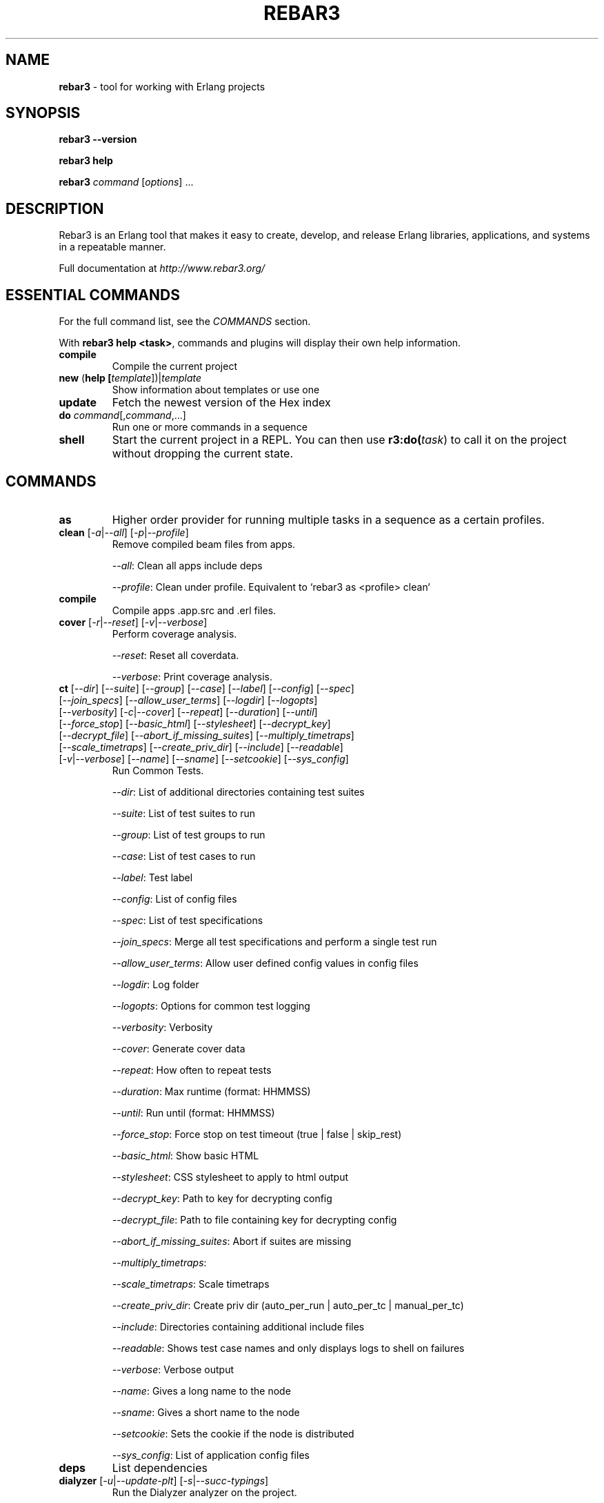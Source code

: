 .TH "REBAR3" "1" "January 2017" "Erlang"

.SH NAME

\fBrebar3\fR \- tool for working with Erlang projects

.SH "SYNOPSIS"

\fBrebar3\fR \fB\-\-version\fR

.br
\fBrebar3\fR \fBhelp\fR

.br
\fBrebar3\fR \fIcommand\fR [\fIoptions\fR] \.\.\.

.SH "DESCRIPTION"

Rebar3 is an Erlang tool that makes it easy to create, develop, and release Erlang libraries, applications, and systems in a repeatable manner\.

Full documentation at \fIhttp://www.rebar3.org/\fR

.SH "ESSENTIAL COMMANDS"

For the full command list, see the \fICOMMANDS\fR section\.

.P
With \fBrebar3 help <task>\fR, commands and plugins will display their own help information\.

.TP
\fBcompile\fR
Compile the current project

.TP
\fBnew\fR (\fBhelp [\fItemplate\fR])|\fItemplate\fR
Show information about templates or use one

.TP
\fBupdate\fR
Fetch the newest version of the Hex index

.TP
\fBdo\fR \fIcommand\fR[,\fIcommand\fR,...]
Run one or more commands in a sequence

.TP
\fBshell\fR
Start the current project in a REPL\. You can then use \fBr3:do(\fItask\fR)\fR to call it on the project without dropping the current state.

.SH "COMMANDS"

. this section generated by running the contents of 'commands' in rebar3 shell

.TP
\fBas\fR 
Higher order provider for running multiple tasks in a sequence as a certain profiles.
.TP
\fBclean\fR [\fI-a\fR|\fI--all\fR] [\fI-p\fR|\fI--profile\fR] 
Remove compiled beam files from apps.
.IP
\fI--all\fR: Clean all apps include deps
.IP
\fI--profile\fR: Clean under profile. Equivalent to `rebar3 as <profile> clean`
.TP
\fBcompile\fR 
Compile apps .app.src and .erl files.
.TP
\fBcover\fR [\fI-r\fR|\fI--reset\fR] [\fI-v\fR|\fI--verbose\fR] 
Perform coverage analysis.
.IP
\fI--reset\fR: Reset all coverdata.
.IP
\fI--verbose\fR: Print coverage analysis.
.TP
\fBct\fR [\fI--dir\fR] [\fI--suite\fR] [\fI--group\fR] [\fI--case\fR] [\fI--label\fR] [\fI--config\fR] [\fI--spec\fR] [\fI--join_specs\fR] [\fI--allow_user_terms\fR] [\fI--logdir\fR] [\fI--logopts\fR] [\fI--verbosity\fR] [\fI-c\fR|\fI--cover\fR] [\fI--repeat\fR] [\fI--duration\fR] [\fI--until\fR] [\fI--force_stop\fR] [\fI--basic_html\fR] [\fI--stylesheet\fR] [\fI--decrypt_key\fR] [\fI--decrypt_file\fR] [\fI--abort_if_missing_suites\fR] [\fI--multiply_timetraps\fR] [\fI--scale_timetraps\fR] [\fI--create_priv_dir\fR] [\fI--include\fR] [\fI--readable\fR] [\fI-v\fR|\fI--verbose\fR] [\fI--name\fR] [\fI--sname\fR] [\fI--setcookie\fR] [\fI--sys_config\fR] 
Run Common Tests.
.IP
\fI--dir\fR: List of additional directories containing test suites
.IP
\fI--suite\fR: List of test suites to run
.IP
\fI--group\fR: List of test groups to run
.IP
\fI--case\fR: List of test cases to run
.IP
\fI--label\fR: Test label
.IP
\fI--config\fR: List of config files
.IP
\fI--spec\fR: List of test specifications
.IP
\fI--join_specs\fR: Merge all test specifications and perform a single test run
.IP
\fI--allow_user_terms\fR: Allow user defined config values in config files
.IP
\fI--logdir\fR: Log folder
.IP
\fI--logopts\fR: Options for common test logging
.IP
\fI--verbosity\fR: Verbosity
.IP
\fI--cover\fR: Generate cover data
.IP
\fI--repeat\fR: How often to repeat tests
.IP
\fI--duration\fR: Max runtime (format: HHMMSS)
.IP
\fI--until\fR: Run until (format: HHMMSS)
.IP
\fI--force_stop\fR: Force stop on test timeout (true | false | skip_rest)
.IP
\fI--basic_html\fR: Show basic HTML
.IP
\fI--stylesheet\fR: CSS stylesheet to apply to html output
.IP
\fI--decrypt_key\fR: Path to key for decrypting config
.IP
\fI--decrypt_file\fR: Path to file containing key for decrypting config
.IP
\fI--abort_if_missing_suites\fR: Abort if suites are missing
.IP
\fI--multiply_timetraps\fR: 
.IP
\fI--scale_timetraps\fR: Scale timetraps
.IP
\fI--create_priv_dir\fR: Create priv dir (auto_per_run | auto_per_tc | manual_per_tc)
.IP
\fI--include\fR: Directories containing additional include files
.IP
\fI--readable\fR: Shows test case names and only displays logs to shell on failures
.IP
\fI--verbose\fR: Verbose output
.IP
\fI--name\fR: Gives a long name to the node
.IP
\fI--sname\fR: Gives a short name to the node
.IP
\fI--setcookie\fR: Sets the cookie if the node is distributed
.IP
\fI--sys_config\fR: List of application config files
.TP
\fBdeps\fR 
List dependencies
.TP
\fBdialyzer\fR [\fI-u\fR|\fI--update-plt\fR] [\fI-s\fR|\fI--succ-typings\fR] 
Run the Dialyzer analyzer on the project.
.IP
\fI--update-plt\fR: Enable updating the PLT. Default: true
.IP
\fI--succ-typings\fR: Enable success typing analysis. Default: true
.TP
\fBdo\fR 
Higher order provider for running multiple tasks in a sequence.
.TP
\fBedoc\fR 
Generate documentation using edoc.
.TP
\fBescriptize\fR 
Generate escript archive.
.TP
\fBeunit\fR [\fI--app\fR] [\fI--application\fR] [\fI-c\fR|\fI--cover\fR] [\fI-d\fR|\fI--dir\fR] [\fI-f\fR|\fI--file\fR] [\fI-m\fR|\fI--module\fR] [\fI-s\fR|\fI--suite\fR] [\fI-v\fR|\fI--verbose\fR] [\fI--name\fR] [\fI--sname\fR] [\fI--setcookie\fR] 
Run EUnit Tests.
.IP
\fI--app\fR: Comma separated list of application test suites to run. Equivalent to `[{application, App}]`.
.IP
\fI--application\fR: Comma separated list of application test suites to run. Equivalent to `[{application, App}]`.
.IP
\fI--cover\fR: Generate cover data. Defaults to false.
.IP
\fI--dir\fR: Comma separated list of dirs to load tests from. Equivalent to `[{dir, Dir}]`.
.IP
\fI--file\fR: Comma separated list of files to load tests from. Equivalent to `[{file, File}]`.
.IP
\fI--module\fR: Comma separated list of modules to load tests from. Equivalent to `[{module, Module}]`.
.IP
\fI--suite\fR: Comma separated list of modules to load tests from. Equivalent to `[{module, Module}]`.
.IP
\fI--verbose\fR: Verbose output. Defaults to false.
.IP
\fI--name\fR: Gives a long name to the node
.IP
\fI--sname\fR: Gives a short name to the node
.IP
\fI--setcookie\fR: Sets the cookie if the node is distributed
.TP
\fBget-deps\fR 
Fetch dependencies.
.TP
\fBhelp\fR 
Display a list of tasks or help for a given task or subtask.
.TP
\fBnew\fR [\fI-f\fR|\fI--force\fR] 
Create new project from templates.
.IP
\fI--force\fR: overwrite existing files
.TP
\fBpath\fR [\fI--app\fR] [\fI--base\fR] [\fI--bin\fR] [\fI--ebin\fR] [\fI--lib\fR] [\fI--priv\fR] [\fI-s\fR|\fI--separator\fR] [\fI--src\fR] [\fI--rel\fR] 
Print paths to build dirs in current profile.
.IP
\fI--app\fR: Comma seperated list of applications to return paths for.
.IP
\fI--base\fR: Return the `base' path of the current profile.
.IP
\fI--bin\fR: Return the `bin' path of the current profile.
.IP
\fI--ebin\fR: Return all `ebin' paths of the current profile's applications.
.IP
\fI--lib\fR: Return the `lib' path of the current profile.
.IP
\fI--priv\fR: Return the `priv' path of the current profile's applications.
.IP
\fI--separator\fR: In case of multiple return paths, the separator character to use to join them.
.IP
\fI--src\fR: Return the `src' path of the current profile's applications.
.IP
\fI--rel\fR: Return the `rel' path of the current profile.
.TP
\fBpkgs\fR 
List available packages.
.TP
\fBrelease\fR [\fI-n\fR|\fI--relname\fR] [\fI-v\fR|\fI--relvsn\fR] [\fI-g\fR|\fI--goal\fR] [\fI-u\fR|\fI--upfrom\fR] [\fI-o\fR|\fI--output-dir\fR] [\fI-h\fR|\fI--help\fR] [\fI-l\fR|\fI--lib-dir\fR] [\fI-p\fR|\fI--path\fR] [\fI--default-libs\fR] [\fI-V\fR|\fI--verbose\fR] [\fI-d\fR|\fI--dev-mode\fR] [\fI-i\fR|\fI--include-erts\fR] [\fI-a\fR|\fI--override\fR] [\fI-c\fR|\fI--config\fR] [\fI--overlay_vars\fR] [\fI--vm_args\fR] [\fI--sys_config\fR] [\fI--system_libs\fR] [\fI--version\fR] [\fI-r\fR|\fI--root\fR] 
Build release of project.
.IP
\fI--relname\fR: Specify the name for the release that will be generated
.IP
\fI--relvsn\fR: Specify the version for the release
.IP
\fI--goal\fR: Specify a target constraint on the system. These are usually the OTP
.IP
\fI--upfrom\fR: Only valid with relup target, specify the release to upgrade from
.IP
\fI--output-dir\fR: The output directory for the release. This is `./` by default.
.IP
\fI--help\fR: Print usage
.IP
\fI--lib-dir\fR: Additional dir that should be searched for OTP Apps
.IP
\fI--path\fR: Additional dir to add to the code path
.IP
\fI--default-libs\fR: Whether to use the default system added lib dirs (means you must add them all manually). Default is true
.IP
\fI--verbose\fR: Verbosity level, maybe between 0 and 3
.IP
\fI--dev-mode\fR: Symlink the applications and configuration into the release instead of copying
.IP
\fI--include-erts\fR: If true include a copy of erts used to build with, if a path include erts at that path. If false, do not include erts
.IP
\fI--override\fR: Provide an app name and a directory to override in the form <appname>:<app directory>
.IP
\fI--config\fR: The path to a config file
.IP
\fI--overlay_vars\fR: Path to a file of overlay variables
.IP
\fI--vm_args\fR: Path to a file to use for vm.args
.IP
\fI--sys_config\fR: Path to a file to use for sys.config
.IP
\fI--system_libs\fR: Path to dir of Erlang system libs
.IP
\fI--version\fR: Print relx version
.IP
\fI--root\fR: The project root directory
.TP
\fBrelup\fR [\fI-n\fR|\fI--relname\fR] [\fI-v\fR|\fI--relvsn\fR] [\fI-g\fR|\fI--goal\fR] [\fI-u\fR|\fI--upfrom\fR] [\fI-o\fR|\fI--output-dir\fR] [\fI-h\fR|\fI--help\fR] [\fI-l\fR|\fI--lib-dir\fR] [\fI-p\fR|\fI--path\fR] [\fI--default-libs\fR] [\fI-V\fR|\fI--verbose\fR] [\fI-d\fR|\fI--dev-mode\fR] [\fI-i\fR|\fI--include-erts\fR] [\fI-a\fR|\fI--override\fR] [\fI-c\fR|\fI--config\fR] [\fI--overlay_vars\fR] [\fI--vm_args\fR] [\fI--sys_config\fR] [\fI--system_libs\fR] [\fI--version\fR] [\fI-r\fR|\fI--root\fR] 
Create relup of releases.
.IP
\fI--relname\fR: Specify the name for the release that will be generated
.IP
\fI--relvsn\fR: Specify the version for the release
.IP
\fI--goal\fR: Specify a target constraint on the system. These are usually the OTP
.IP
\fI--upfrom\fR: Only valid with relup target, specify the release to upgrade from
.IP
\fI--output-dir\fR: The output directory for the release. This is `./` by default.
.IP
\fI--help\fR: Print usage
.IP
\fI--lib-dir\fR: Additional dir that should be searched for OTP Apps
.IP
\fI--path\fR: Additional dir to add to the code path
.IP
\fI--default-libs\fR: Whether to use the default system added lib dirs (means you must add them all manually). Default is true
.IP
\fI--verbose\fR: Verbosity level, maybe between 0 and 3
.IP
\fI--dev-mode\fR: Symlink the applications and configuration into the release instead of copying
.IP
\fI--include-erts\fR: If true include a copy of erts used to build with, if a path include erts at that path. If false, do not include erts
.IP
\fI--override\fR: Provide an app name and a directory to override in the form <appname>:<app directory>
.IP
\fI--config\fR: The path to a config file
.IP
\fI--overlay_vars\fR: Path to a file of overlay variables
.IP
\fI--vm_args\fR: Path to a file to use for vm.args
.IP
\fI--sys_config\fR: Path to a file to use for sys.config
.IP
\fI--system_libs\fR: Path to dir of Erlang system libs
.IP
\fI--version\fR: Print relx version
.IP
\fI--root\fR: The project root directory
.TP
\fBreport\fR 
Provide a crash report to be sent to the rebar3 issues page.
.TP
\fBshell\fR [\fI--config\fR] [\fI--name\fR] [\fI--sname\fR] [\fI--setcookie\fR] [\fI--script\fR] [\fI--apps\fR] [\fI--user_drv_args\fR] 
Run shell with project apps and deps in path.
.IP
\fI--config\fR: Path to the config file to use. Defaults to {shell, [{config, File}]} and then the relx sys.config file if not specified.
.IP
\fI--name\fR: Gives a long name to the node.
.IP
\fI--sname\fR: Gives a short name to the node.
.IP
\fI--setcookie\fR: Sets the cookie if the node is distributed.
.IP
\fI--script\fR: Path to an escript file to run before starting the project apps. Defaults to rebar.config {shell, [{script_file, File}]} if not specified.
.IP
\fI--apps\fR: A list of apps to boot before starting the shell. (E.g. --apps app1,app2,app3) Defaults to rebar.config {shell, [{apps, Apps}]} or relx apps if not specified.
.IP
\fI--user_drv_args\fR: Arguments passed to user_drv start function for creating custom shells.
.TP
\fBtar\fR [\fI-n\fR|\fI--relname\fR] [\fI-v\fR|\fI--relvsn\fR] [\fI-g\fR|\fI--goal\fR] [\fI-u\fR|\fI--upfrom\fR] [\fI-o\fR|\fI--output-dir\fR] [\fI-h\fR|\fI--help\fR] [\fI-l\fR|\fI--lib-dir\fR] [\fI-p\fR|\fI--path\fR] [\fI--default-libs\fR] [\fI-V\fR|\fI--verbose\fR] [\fI-d\fR|\fI--dev-mode\fR] [\fI-i\fR|\fI--include-erts\fR] [\fI-a\fR|\fI--override\fR] [\fI-c\fR|\fI--config\fR] [\fI--overlay_vars\fR] [\fI--vm_args\fR] [\fI--sys_config\fR] [\fI--system_libs\fR] [\fI--version\fR] [\fI-r\fR|\fI--root\fR] 
Tar archive of release built of project.
.IP
\fI--relname\fR: Specify the name for the release that will be generated
.IP
\fI--relvsn\fR: Specify the version for the release
.IP
\fI--goal\fR: Specify a target constraint on the system. These are usually the OTP
.IP
\fI--upfrom\fR: Only valid with relup target, specify the release to upgrade from
.IP
\fI--output-dir\fR: The output directory for the release. This is `./` by default.
.IP
\fI--help\fR: Print usage
.IP
\fI--lib-dir\fR: Additional dir that should be searched for OTP Apps
.IP
\fI--path\fR: Additional dir to add to the code path
.IP
\fI--default-libs\fR: Whether to use the default system added lib dirs (means you must add them all manually). Default is true
.IP
\fI--verbose\fR: Verbosity level, maybe between 0 and 3
.IP
\fI--dev-mode\fR: Symlink the applications and configuration into the release instead of copying
.IP
\fI--include-erts\fR: If true include a copy of erts used to build with, if a path include erts at that path. If false, do not include erts
.IP
\fI--override\fR: Provide an app name and a directory to override in the form <appname>:<app directory>
.IP
\fI--config\fR: The path to a config file
.IP
\fI--overlay_vars\fR: Path to a file of overlay variables
.IP
\fI--vm_args\fR: Path to a file to use for vm.args
.IP
\fI--sys_config\fR: Path to a file to use for sys.config
.IP
\fI--system_libs\fR: Path to dir of Erlang system libs
.IP
\fI--version\fR: Print relx version
.IP
\fI--root\fR: The project root directory
.TP
\fBtree\fR [\fI-v\fR|\fI--verbose\fR] 
Print dependency tree.
.IP
\fI--verbose\fR: Print repo and branch/tag/ref for git and hg deps
.TP
\fBunlock\fR 
Unlock dependencies.
.TP
\fBupdate\fR 
Update package index.
.TP
\fBupgrade\fR 
Upgrade dependencies.
.TP
\fBversion\fR 
Print version for rebar and current Erlang.
.TP
\fBxref\fR 
Run cross reference analysis.

.SH ENVIRONMENT

Environment variables allow overall rebar3 control across command boundaries.

.TP
\fBREBAR_PROFILE\fR
Choose a default profile. Defaults to \fBdefault\fR

.TP
\fBHEX_CDN\fR
Pick an alternative hex mirror.

.TP
\fBREBAR_CACHE_DIR\fR
Location of the directory for local cache. Defaults to \fIhex.pm\fB.

.TP
\fBQUIET\fR
Only display errors.

.TP
\fBDEBUG\fR
Display debug information.

.TP
\fBREBAR_COLOR\fR=\fIhigh\fR|\fIlow\fR
How much color to show in the terminal. Defaults to \fIhigh\fR.

.TP
\fBREBAR_CONFIG\fR
Name of rebar configuration files. Defaults to \fIrebar.config\fR

.SH Configuration File Options
See \fIhttp://www.rebar3.org/v3.0/docs/configuration\fR
